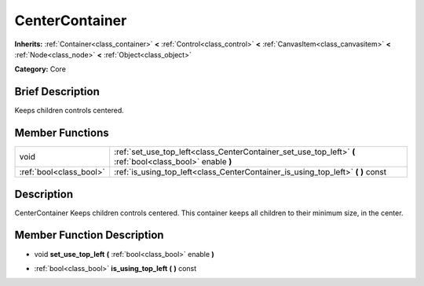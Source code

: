 .. Generated automatically by doc/tools/makerst.py in Godot's source tree.
.. DO NOT EDIT THIS FILE, but the doc/base/classes.xml source instead.

.. _class_CenterContainer:

CenterContainer
===============

**Inherits:** :ref:`Container<class_container>` **<** :ref:`Control<class_control>` **<** :ref:`CanvasItem<class_canvasitem>` **<** :ref:`Node<class_node>` **<** :ref:`Object<class_object>`

**Category:** Core

Brief Description
-----------------

Keeps children controls centered.

Member Functions
----------------

+--------------------------+--------------------------------------------------------------------------------------------------------------+
| void                     | :ref:`set_use_top_left<class_CenterContainer_set_use_top_left>`  **(** :ref:`bool<class_bool>` enable  **)** |
+--------------------------+--------------------------------------------------------------------------------------------------------------+
| :ref:`bool<class_bool>`  | :ref:`is_using_top_left<class_CenterContainer_is_using_top_left>`  **(** **)** const                         |
+--------------------------+--------------------------------------------------------------------------------------------------------------+

Description
-----------

CenterContainer Keeps children controls centered. This container keeps all children to their minimum size, in the center.

Member Function Description
---------------------------

.. _class_CenterContainer_set_use_top_left:

- void  **set_use_top_left**  **(** :ref:`bool<class_bool>` enable  **)**

.. _class_CenterContainer_is_using_top_left:

- :ref:`bool<class_bool>`  **is_using_top_left**  **(** **)** const


